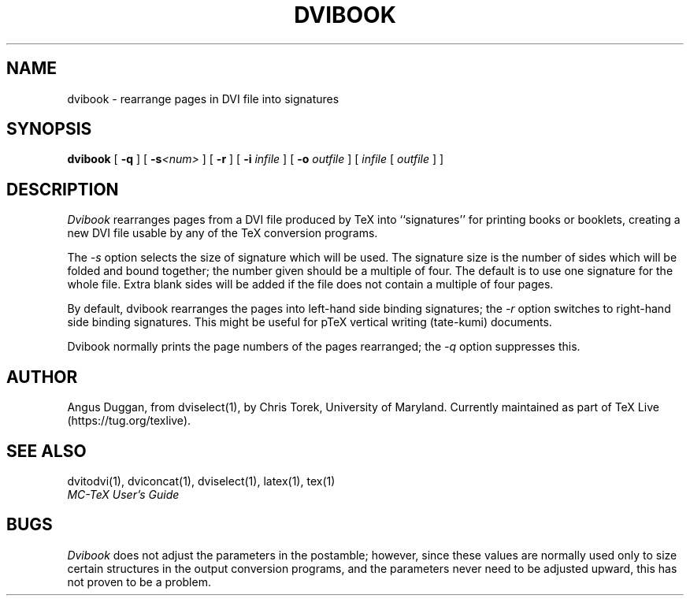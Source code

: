 .\" Copyright (c) 1987-2020 UMD-CS, released under the X11 license;
.\" see README and source files.
.TH DVIBOOK 1 "8 September 2020" "TeX Live"
.SH NAME
dvibook \- rearrange pages in DVI file into signatures
.SH SYNOPSIS
.B dvibook
[
.B \-q
] [
.B \-s\fI<num>
] [
.B \-r
] [
.B \-i
.I infile
] [
.B \-o
.I outfile
]
[
.I infile
[
.I outfile
] ]
.SH DESCRIPTION
.I Dvibook
rearranges pages from a DVI file produced by TeX into ``signatures'' for
printing books or booklets, creating a new DVI file
usable by any of the TeX conversion programs.
.PP
The
.I \-s
option selects the size of signature which will be used. The signature size is
the number of sides which will be folded and bound together; the number given
should be a multiple of four. The default is to use one signature for the
whole file. Extra blank sides will be added if the file does not contain a
multiple of four pages.
.PP
By default, dvibook rearranges the pages into left\-hand side binding
signatures; the
.I \-r
option switches to right\-hand side binding signatures. This might be useful
for pTeX vertical writing (tate\-kumi) documents.
.PP
Dvibook normally prints the page numbers of the pages rearranged; the
.I \-q
option suppresses this.
.SH AUTHOR
Angus Duggan, from dviselect(1), by
Chris Torek, University of Maryland. Currently maintained as part
of TeX Live (https://tug.org/texlive).
.SH "SEE ALSO"
dvitodvi(1), dviconcat(1), dviselect(1), latex(1), tex(1)
.br
.I "MC-TeX User's Guide"
.SH BUGS
.I Dvibook
does not adjust the parameters in the postamble; however, since these
values are normally used only to size certain structures in the output
conversion programs, and the parameters never need to be adjusted upward,
this has not proven to be a problem.
